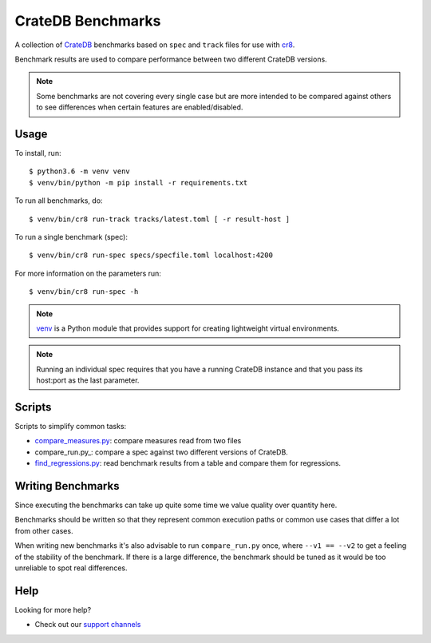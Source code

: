 ==================
CrateDB Benchmarks
==================

A collection of CrateDB_ benchmarks based on ``spec`` and ``track`` files for
use with cr8_.

Benchmark results are used to compare performance between two different CrateDB
versions.

.. note::

   Some benchmarks are not covering every single case but are more intended to
   be compared against others to see differences when certain features are
   enabled/disabled.

Usage
=====

To install, run::

    $ python3.6 -m venv venv
    $ venv/bin/python -m pip install -r requirements.txt

To run all benchmarks, do::

    $ venv/bin/cr8 run-track tracks/latest.toml [ -r result-host ]

To run a single benchmark (spec)::

    $ venv/bin/cr8 run-spec specs/specfile.toml localhost:4200

For more information on the parameters run::

    $ venv/bin/cr8 run-spec -h

.. note::

   venv_ is a Python module that provides support for creating lightweight
   virtual environments.

.. note::

   Running an individual spec requires that you have a running CrateDB instance
   and that you pass its host:port as the last parameter.


Scripts
=======

Scripts to simplify common tasks:

- compare_measures.py_: compare measures read from two files

- compare_run.py_: compare a spec against two different versions of CrateDB.

- find_regressions.py_: read benchmark results from a table and compare them for
  regressions.

Writing Benchmarks
==================

Since executing the benchmarks can take up quite some time we value quality
over quantity here.

Benchmarks should be written so that they represent common execution paths or
common use cases that differ a lot from other cases.

When writing new benchmarks it's also advisable to run ``compare_run.py`` once,
where ``--v1 == --v2`` to get a feeling of the stability of the benchmark. If
there is a large difference, the benchmark should be tuned as it would be too
unreliable to spot real differences.

Help
====

Looking for more help?

- Check out our `support channels`_

.. _compare_measures.py: compare_measures.py
.. _cr8: https://codeberg.org/mfussenegger/cr8
.. _Crate.io: http://crate.io/
.. _CrateDB: https://github.com/crate/crate
.. _find_regressions.py: find_regressions.py
.. _jupyter: https://jupyter.org/
.. _notebooks: notebooks
.. _support channels: https://crate.io/support/
.. _venv: https://docs.python.org/3/library/venv.html
.. _toml: https://learnxinyminutes.com/docs/toml/
